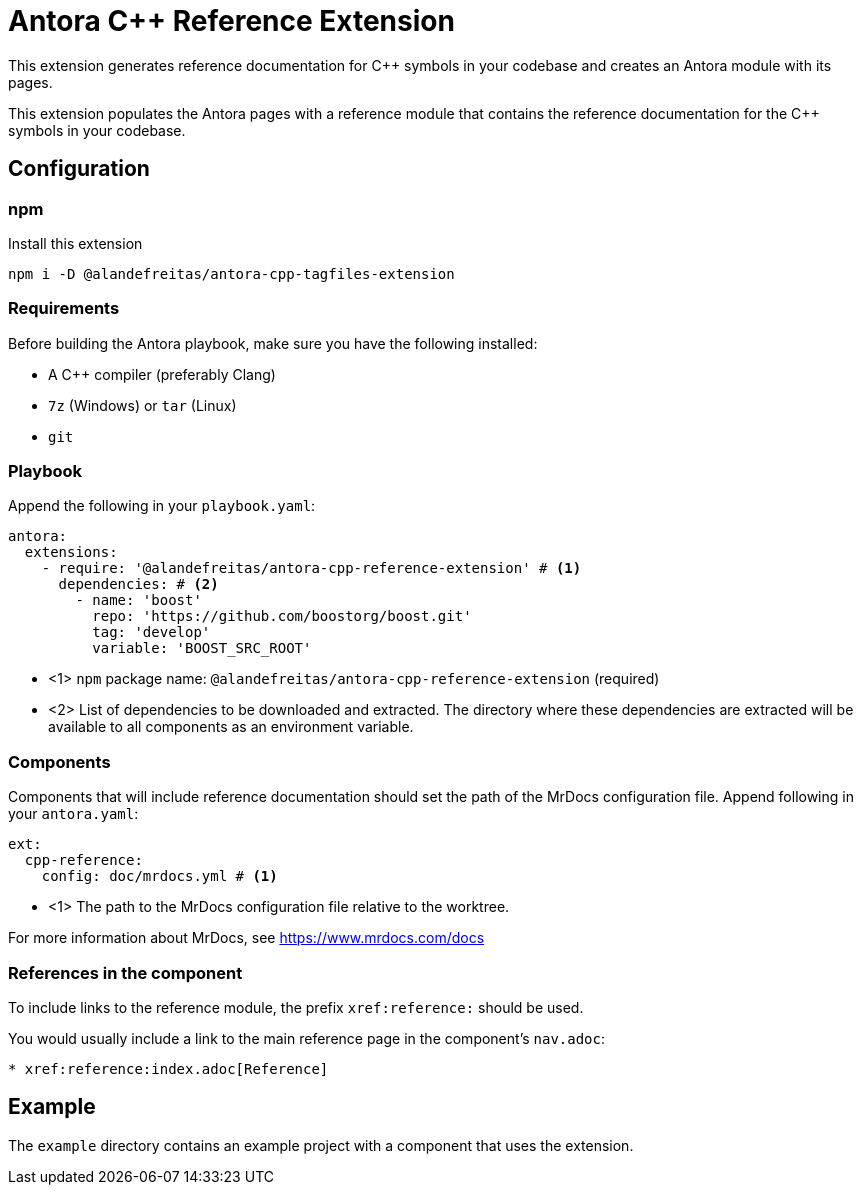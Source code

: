 = Antora C++ Reference Extension

This extension generates reference documentation for C++ symbols in your codebase and creates an Antora module with its pages.

This extension populates the Antora pages with a reference module that contains the reference documentation for the C++ symbols in your codebase.

== Configuration

=== npm

Install this extension

[source,bash]
----
npm i -D @alandefreitas/antora-cpp-tagfiles-extension
----

=== Requirements

Before building the Antora playbook, make sure you have the following installed:

- A C++ compiler (preferably Clang)
- `7z` (Windows) or `tar` (Linux)
- `git`

=== Playbook

Append the following in your `playbook.yaml`:

[source,yaml]
----
antora:
  extensions:
    - require: '@alandefreitas/antora-cpp-reference-extension' # <1>
      dependencies: # <2>
        - name: 'boost'
          repo: 'https://github.com/boostorg/boost.git'
          tag: 'develop'
          variable: 'BOOST_SRC_ROOT'
----

* <1> `npm` package name: `@alandefreitas/antora-cpp-reference-extension` (required)
* <2> List of dependencies to be downloaded and extracted. The directory where these dependencies are extracted will be available to all components as an environment variable.

=== Components

Components that will include reference documentation should set the path of the MrDocs configuration file. Append following in your `antora.yaml`:

[source,yaml]
----
ext:
  cpp-reference:
    config: doc/mrdocs.yml # <1>
----

* <1> The path to the MrDocs configuration file relative to the worktree.

For more information about MrDocs, see https://www.mrdocs.com/docs

=== References in the component

To include links to the reference module, the prefix `xref:reference:` should be used.

You would usually include a link to the main reference page in the component's `nav.adoc`:

[source,asciidoc]
----
* xref:reference:index.adoc[Reference]
----

== Example

The `example` directory contains an example project with a component that uses the extension.

